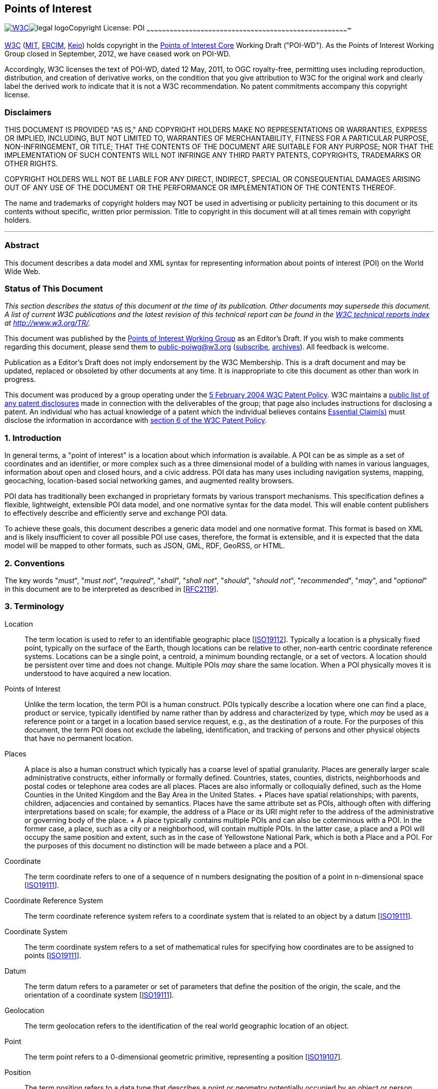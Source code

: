 [[]]
Points of Interest
------------------

[[w3c-editor-s-draft-16-march-2012]]
link:../../[image:Points%20of%20Interest%20Core_files/w3c_home.png[W3C]]image:Points%20of%20Interest%20Core_files/legal.png[legal
logo]Copyright License: POI
~~~~~~~~~~~~~~~~~~~~~~~~~~~~~~~~~~~~~~~~~~~~~~~~~~~~~~~~~~~~~~~~~~~~~~~~~~~~~~~~~~~~~~~~~~~~~~~~~~~~~~~~~~~~~~~~~~~~~~~~~~~~~~~~~~~~~~~~~~~~~~~~~~~~~~~~~~~~~

http://www.w3.org/[W3C] (http://www.csail.mit.edu/[MIT],
http://www.ercim.eu/[ERCIM], http://www.keio.ac.jp/[Keio]) holds
copyright in the http://www.w3.org/TR/2011/WD-poi-core-20110512/[Points
of Interest Core] Working Draft ("POI-WD"). As the Points of Interest
Working Group closed in September, 2012, we have ceased work on POI-WD.

Accordingly, W3C licenses the text of POI-WD, dated 12 May, 2011, to OGC
royalty-free, permitting uses including reproduction, distribution, and
creation of derivative works, on the condition that you give attribution
to W3C for the original work and clearly label the derived work to
indicate that it is not a W3C recommendation. No patent commitments
accompany this copyright license.

[[]]
Disclaimers
~~~~~~~~~~~

THIS DOCUMENT IS PROVIDED "AS IS," AND COPYRIGHT HOLDERS MAKE NO
REPRESENTATIONS OR WARRANTIES, EXPRESS OR IMPLIED, INCLUDING, BUT NOT
LIMITED TO, WARRANTIES OF MERCHANTABILITY, FITNESS FOR A PARTICULAR
PURPOSE, NON-INFRINGEMENT, OR TITLE; THAT THE CONTENTS OF THE DOCUMENT
ARE SUITABLE FOR ANY PURPOSE; NOR THAT THE IMPLEMENTATION OF SUCH
CONTENTS WILL NOT INFRINGE ANY THIRD PARTY PATENTS, COPYRIGHTS,
TRADEMARKS OR OTHER RIGHTS.

COPYRIGHT HOLDERS WILL NOT BE LIABLE FOR ANY DIRECT, INDIRECT, SPECIAL
OR CONSEQUENTIAL DAMAGES ARISING OUT OF ANY USE OF THE DOCUMENT OR THE
PERFORMANCE OR IMPLEMENTATION OF THE CONTENTS THEREOF.

The name and trademarks of copyright holders may NOT be used in
advertising or publicity pertaining to this document or its contents
without specific, written prior permission. Title to copyright in this
document will at all times remain with copyright holders.

'''''

[[]]
Abstract
~~~~~~~~

This document describes a data model and XML syntax for representing
information about points of interest (POI) on the World Wide Web.

[[]]
Status of This Document
~~~~~~~~~~~~~~~~~~~~~~~

_This section describes the status of this document at the time of its
publication. Other documents may supersede this document. A list of
current W3C publications and the latest revision of this technical
report can be found in the http://www.w3.org/TR/[W3C technical reports
index] at http://www.w3.org/TR/._

This document was published by the http://www.w3.org/2010/POI/[Points of
Interest Working Group] as an Editor's Draft. If you wish to make
comments regarding this document, please send them to
mailto:public-poiwg@w3.org[public-poiwg@w3.org]
(mailto:public-poiwg-request@w3.org?subject=subscribe[subscribe],
http://lists.w3.org/Archives/Public/public-poiwg/[archives]). All
feedback is welcome.

Publication as a Editor's Draft does not imply endorsement by the W3C
Membership. This is a draft document and may be updated, replaced or
obsoleted by other documents at any time. It is inappropriate to cite
this document as other than work in progress.

This document was produced by a group operating under the
http://www.w3.org/Consortium/Patent-Policy-20040205/[5 February 2004 W3C
Patent Policy]. W3C maintains a
http://www.w3.org/2004/01/pp-impl/45386/status[public list of any patent
disclosures] made in connection with the deliverables of the group; that
page also includes instructions for disclosing a patent. An individual
who has actual knowledge of a patent which the individual believes
contains
http://www.w3.org/Consortium/Patent-Policy-20040205/#def-essential[Essential
Claim(s)] must disclose the information in accordance with
http://www.w3.org/Consortium/Patent-Policy-20040205/#sec-Disclosure[section
6 of the W3C Patent Policy].


[[]]
1. Introduction
~~~~~~~~~~~~~~~

In general terms, a "point of interest" is a location about which
information is available. A POI can be as simple as a set of coordinates
and an identifier, or more complex such as a three dimensional model of
a building with names in various languages, information about open and
closed hours, and a civic address. POI data has many uses including
navigation systems, mapping, geocaching, location-based social
networking games, and augmented reality browsers.

POI data has traditionally been exchanged in proprietary formats by
various transport mechanisms. This specification defines a flexible,
lightweight, extensible POI data model, and one normative syntax for the
data model. This will enable content publishers to effectively describe
and efficiently serve and exchange POI data.

To achieve these goals, this document describes a generic data model and
one normative format. This format is based on XML and is likely
insufficient to cover all possible POI use cases, therefore, the format
is extensible, and it is expected that the data model will be mapped to
other formats, such as JSON, GML, RDF, GeoRSS, or HTML.

[[]]
2. Conventions
~~~~~~~~~~~~~~

The key words "_must_", "_must not_", "_required_", "_shall_", "_shall
not_", "_should_", "_should not_", "_recommended_", "_may_", and
"_optional_" in this document are to be interpreted as described in
[link:#bib-RFC2119[RFC2119]].

[[]]
3. Terminology
~~~~~~~~~~~~~~

Location::
  The term location is used to refer to an identifiable geographic place
  [link:#bib-ISO19112[ISO19112]]. Typically a location is a physically
  fixed point, typically on the surface of the Earth, though locations
  can be relative to other, non-earth centric coordinate reference
  systems. Locations can be a single point, a centroid, a minimum
  bounding rectangle, or a set of vectors. A location should be
  persistent over time and does not change. Multiple POIs _may_ share
  the same location. When a POI physically moves it is understood to
  have acquired a new location.
Points of Interest::
  Unlike the term location, the term POI is a human construct. POIs
  typically describe a location where one can find a place, product or
  service, typically identified by name rather than by address and
  characterized by type, which _may_ be used as a reference point or a
  target in a location based service request, e.g., as the destination
  of a route. For the purposes of this document, the term POI does not
  exclude the labeling, identification, and tracking of persons and
  other physical objects that have no permanent location.
Places::
  A place is also a human construct which typically has a coarse level
  of spatial granularity. Places are generally larger scale
  administrative constructs, either informally or formally defined.
  Countries, states, counties, districts, neighborhoods and postal codes
  or telephone area codes are all places. Places are also informally or
  colloquially defined, such as the Home Counties in the United Kingdom
  and the Bay Area in the United States.
  +
  Places have spatial relationships; with parents, children, adjacencies
  and contained by semantics. Places have the same attribute set as
  POIs, although often with differing interpretations based on scale;
  for example, the address of a Place or its URI might refer to the
  address of the administrative or governing body of the place.
  +
  A place typically contains multiple POIs and can also be coterminous
  with a POI. In the former case, a place, such as a city or a
  neighborhood, will contain multiple POIs. In the latter case, a place
  and a POI will occupy the same position and extent, such as in the
  case of Yellowstone National Park, which is both a Place and a POI.
  For the purposes of this document no distinction will be made between
  a place and a POI.
Coordinate::
  The term coordinate refers to one of a sequence of n numbers
  designating the position of a point in n-dimensional space
  [link:#bib-ISO19111[ISO19111]].
Coordinate Reference System::
  The term coordinate reference system refers to a coordinate system
  that is related to an object by a datum
  [link:#bib-ISO19111[ISO19111]].
Coordinate System::
  The term coordinate system refers to a set of mathematical rules for
  specifying how coordinates are to be assigned to points
  [link:#bib-ISO19111[ISO19111]].
Datum::
  The term datum refers to a parameter or set of parameters that define
  the position of the origin, the scale, and the orientation of a
  coordinate system [link:#bib-ISO19111[ISO19111]].
Geolocation::
  The term geolocation refers to the identification of the real world
  geographic location of an object.
Point::
  The term point refers to a 0-dimensional geometric primitive,
  representing a position [link:#bib-ISO19107[ISO19107]].
Position::
  The term position refers to a data type that describes a point or
  geometry potentially occupied by an object or person
  [link:#bib-ISO19133[ISO19133]].
Route::
  The term route refers to a sequence of links and / or partial links
  that describe a path, usually between two positions, within a network
  [link:#bib-ISO19133[ISO19133]].
Coordinate Set::
  The term coordinate set refers to the individual parts of a
  coordinate. This is often a simple coordinate pair of latitude and
  longitude values, but based on the coordinate system used, _may_ be
  other values, see link:#CRS[section 4.6.1.1 Coordinate Reference
  Systems].

[[]]
4. POI Data Model
~~~~~~~~~~~~~~~~~

The Point of Interest data model consists of a POI entity and a POIS
grouping entity. Each POI has a number of properties for capturing
descriptive information along with a Location entity describing its
location. In order to maximize the flexibility with which POI, POIS and
their sub-entities can be described, each inherits its properties from a
single common entity. In practical terms, this allows properties such as
update time, authorship, links and other categorizations to be described
at multiple levels of granularity within the data model.

More formally, the core data model consists of the POIType entity
derived and having child entities derived from an abstract POIBaseType
entity. This common POIBaseType allows the authorship, modification, and
source of POIs to be attributed at the POI level, at the child entity
level, and at a group level through the POIS grouping entity. Child
entities are constructed from primtive datatypes, POIBaseType entities
or POITermType entities having the additional properties:

1.  *term:* a machine readable character string to designate any number
of discrete choices
2.  *scheme:* a URL pointing to the schema enumurating the discrete
choices in term

Both the POI and POIS entity can contain any number of the following
child entities:

1.  *label:* a human readable label for the POI that can be
discriminated with a term property (e.g. primary, collogiual, etc.).
2.  *description:* a human readable description of the POI that can be
discrimintated with a language property.
3.  *category:* like all things, there are many ways to categorize a
POI. It could have a primary use, such as restaurant or museum; it could
have a popularity rating; it could have a security classification.
4.  *time:* a POI exists within a certain context. Time is one of those
contexts. The POI _may_ have a known time when it came into being, and
can therefore have a start date. The POI might no longer exist at a
known point in time (in the future or in the past), and will therefore
have an end date. There can be even more complex cases, where a POI
exists on a regularly scheduled sequence of times. This specification
handles that case also by allowing one to specify the time period using
the iCalendar standard [link:#bib-RFC5545[RFC5545]].
5.  *link:* adopted from the Atom link object
[link:#bib-RFC4087[RFC4087]], a link is a generic way to define a
relationship from a POI to another POI, or from a POI to any other web
resource.
6.  *metadata:*this is the place to attach formal metadata to the POI
via reference or inline. It is anticipated that some people will use
this for Dublin Core or ISO 19115 metadata.

The POI entity _must_ contain a single Location entity having at least
one Undertermined entity, and Address entity or a geometry entity
containing a GML_CE_Geometry entity.

image:Points%20of%20Interest%20Core_files/data-model-20111216.png[UML
diagram of POI core data model]

The entities of the core data model are described in more detail below.

[[]]
4.1 POIBaseType
^^^^^^^^^^^^^^^

POIBaseType is the common entity from which the majority of POI entities
are derived. It provides properties related to id, source, authorship,
licensing, and modification times for creation, deletion and updating.
This base type allows the POI entity, POIS grouping entity and most
child entities to carry distinct information about their provinence,
source and history.

[[properties]]
Properties

[cols="<,<,<,<",options="header",]
|=======================================================================
|Name |Count |Details |Type
|id |[0..1] |A unique identifier for this location. Can be a URI
fragment. Refer to xml:base [link:#bib-XMLBASE[XMLBASE]] for more info
|string

|href |[0..1] |An absolute reference to the POI content |URI

|value |[0..1] |The POI information content |CDATA

|base |[0..1] |XML base when id is not absolute. Refer to xml:base
[link:#bib-XMLBASE[XMLBASE]] for more info |URI

|type |[0..1] |MIME type [RFC2046] |string

|lang |[0..1] |XML Language type [RFC3066] |string

|updated |[0..1] |Time this POI information was last changed
[link:#bib-ISO8601[ISO8601]] also refer to atom:updated
[link:#bib-RFC4087[RFC4087]] |dateTime

|created |[0..1] |Time at which this POI information was created
|dateTime

|deleted |[0..1] |Time at which this POI information was deleted
|dateTime

|author |[0..1] |Author of this POI information see
link:#author-entity[section 4.2.1 author] |location

|license |[0..1] |License restrictions on this POI information see
link:#license-entity[section 4.2.2 license] |category
|=======================================================================

The id property is highly _recommended_. Using a unique URL or a
resolvable combination of id and base URI is also _recommended_.

The href property _may_ serve as an absolute reference to retrieve the
POI information when the id and base do not combine to form a resolvable
URL.

The value property is the _recommended_ location for arbitrary strings
(e.g. label, description, etc.). Many entities derived from POIBaseType
may not require this property (e.g. link, license, geometry entities).

The updated, created and deleted pro perties are for capturing the
modification history of the POI information itself. Any information
about the existence of the POI itself as a human concept should use the
POIType time entity described below.

[[]]
4.2 POITermType
^^^^^^^^^^^^^^^

The POITermType entity is an abstract entity derived from POIBaseType
and adds properties for the management of categorical descriptions. The
category, link, label, author, license and time entities in addition to
the geometry elements point, line and polygon entities are all instances
of POITermType.

[[properties-1]]
Properties

[cols="<,<,<,<",options="header",]
|=======================================================================
|Name |Count |Details |Type
|term |[0..1] |A machine-readable character string to designate any
number of discrete choices |URI

|scheme |[0..1] |An absolute reference to the schema enumurating the
dicrete choices in term |URI
|=======================================================================

It is _recommended_ to utilize the value property inherited from
POIBaseType when describing human readable categorical descriptions.

[[]]
4.2.1 author
++++++++++++

The author entity is of type POITermType and specifies a single author.
The value property specifies the actual author and is determined by the
type property (MIME type). When the mime type property is undetermined
or text/plain the content of the value property is assumed to be free
text. When the mime type property is text/vcard the value content is
expected in VCard format [link:#bib-RFC6350[RFC6350]].

[[some-recommented-terms]]
Some Recommented Terms

[cols="<,<",options="header",]
|==================================
|Name |Details
|primary |Primary author
|secondary |Secondary author
|contributer |A contributing author
|editor |Editor
|publisher |Publisher
|==================================

Multiple authors can be specified by nesting author properties, and
their authorship role _may_ be discriminated with the term property
(e.g. primary, publisher, editor, etc.).

[[]]
4.2.2 license
+++++++++++++

The license entity is of type POITermType and specifies a single
license. The language the license is in _may_ be indicated using the
lang property. Multiple licenses _may_ be discriminated with the term
property (e.g. common, opensource, etc.). The first license encountered
per language is considered the primary license for that language.

[[]]
4.3 POIType
^^^^^^^^^^^

The POIType entity is an abstract entity derived from POIBaseType and
adds entities for describing, labeling, categorizing and indicating the
time span of a POI or group of POIs. The entity also incudes child
entities for linking to other POIs, external web resources or metadata.

[[contains]]
Contains

[cols="<,<,<,<",options="header",]
|=======================================================================
|Name |Count |Details |Type
|label |[0..*] |A human-readable name. Multiple names are used for
synonyms and multiple languages |POITermType

|description |[0..*] |A human-readable description that can be
discrimintated with the language attribute |POIBaseType

|category |[0..*] |A categorical classification of the POI. |POITermType

|time |[0..*] |A fixed time or sequence of times using iCalendar when
the mime type is text/calendar |POITermType

|link |[0..*] |A link to another POI or web resource. |POITermType

|metadata |[0..1] |see link:#metadata-entity[section 4.3.6 metadata]
|Metadata
|=======================================================================

[[]]
4.3.1 label
+++++++++++

The label entity is of type POITermType and specifies any number of
human readable labels. The language of label _may_ be indicated using
the lang property. Multiple labels _may_ be discriminated with the term
property (e.g. primary, colloquial, etc.). The first label encountered
per language is considered the primary label for that language.

It is _recommended_ to use the term property to discriminate between
different categories of label entities.

[[some-recommented-terms-1]]
Some Recommented Terms

[cols="<,<",options="header",]
|==========================
|Name |Details
|primary |The primary label
|note |An annotation label
|==========================

[[]]
4.3.2 description
+++++++++++++++++

The label entity is of type POITermType and specifies any number of
human readable descriptions. The language the description is in _may_ be
indicated using the lang property. The first description encountered per
language is considered the primary description for that language.

[[]]
4.3.3 category
++++++++++++++

The category entity is of type POITermType and makes associations with
any number of categories. Category is adopted from the atom:category
object [link:#bib-RFC4087[RFC4087]], and works in much the same way. A
category should specify the type of POI, such as city, restaurant, etc.
Multiple categories are allowed to accommodate the fact that POIs may be
more than one thing. For example, a casino might be a gambling hall, a
restaurant, and a concert venue. A grocery store may also be a bank and
a pharmacy.

The category property classifies the POI using keywords. The category's
value property is the keyword, or tag. The term is the classification
scheme to which the value belongs. To emulate a "folksonomy" or "free
tagging", the term should be "free". This tagging system _may_ be more
formally structured using the scheme property to specify a dictionary of
terms or a web resource containing definitions of the terms and values.
The href property _may_ be used to provide a resolvable link to a more
comprehensive definition of the category.

[[]]
4.3.4 time
++++++++++

The time entity is of type POITermType and specifies any number of times
applicable to a POIType entity (i.e. an individual point in time, a span
of time, or a recurring time or time span).

A POI exists within a certain context. Time is one of those contexts.
The POI may have a known time when it came into being, and can therefore
have a start date. The POI might no longer exist at a known point in
time (in the future or in the past), and will therefore have an end
date. There can be even more complex cases, where a POI exists on a
regularly scheduled sequence of times. The data model handles that case
by allowing one to specify the time period using the iCalendar standard
[link:#bib-RFC5545[RFC5545]].

It is _recommended_ to use the term property to discriminate between
different time entity categories.

[[some-recommended-terms]]
Some Recommended Terms

[cols="<,<",options="header",]
|=============================================
|Name |Details
|start |Time when the POI came into being
|end |Time when the POI ceased to exist
|instant |A single time when an event happened
|open |A recuring time when a POI is open
|=============================================

When the mime type attribute is undetermined or text/plain the content
of the value property is assumed to be in the dateTime format
[link:#bib-ISO8601[ISO8601]]. When the mime type attribute is
text/calendar the value content is expected in iCalendar format.

[[]]
4.3.5 link
++++++++++

The link entity is of type POITermType and adopted from the atom:link
object [link:#bib-RFC4087[RFC4087]] which works in the same way. A link
is a generic way to define a relationship between the POI and other
Web-accessible resources. Links are a powerful way to describe a host of
relationships. One could argue that just as Web pages obtain most of
their value by the links between them, a POI's value is directly related
to the number of links between it and others. Links in POIs are perhaps
even more important than links in Web pages or Atom feeds, as POIs are
inherently place-based objects with natural relationships in space and
time that should be expressed. Those spatial relationships are mostly
covered by the Relationship primitive described below, which is in many
ways a specialization of the generic Link. But there are many more
semi-spatial and non-spatial relationships that can be expressed using
Link.

This specification proposes a number of best practices for defining
links. Key relations from the IANA registry are listed below in italics.
Those relations in bold are defined only in this specification.

[[relations]]
Relations

[cols="<,<",options="header",]
|=======================================================================
|Name |Details
|_alternate_ |a identical POI. Often used as a permalink

|_canonical_ |the preferred version of a set of POIs with highly similar
content. For example, there could be many different perceptions of a
neighborhood boundary POI, but the city's neighborhood map could be the
canonical version of this POI.

|_copyright_ |a copyright statement that applys to the link's context

|_describedby_ |more information about this POI

|_edit_ |a resource that can be used to edit the POI's context

|_enclosure_ |a related resource that is potentially large and might
require special handling

|_icon_ |[multiblock cell omitted]

|_latest-version_ |points to a resource containing the latest version

|_license_ |a license for this POI

|_related_ |a related resource

|search |a resource that can be used to search through the link's
context and related resources

|*parent* |a parent POI, often the enclosing geographic entity, or the
entity this POI in under the domain of (such as a field office-corporate
headquarters relationship)

|*child* |a child POI, often a geography entity enclosed or under the
domain of this POI

|*historic* |links to a POI or other web resource that describes this
place at a previous point in time

|*future* |links to a POI or other web resource that describes this
place at a later point in time

|[multiblock cell omitted] |[multiblock cell omitted]

|[multiblock cell omitted] |[multiblock cell omitted]
|=======================================================================

[[]]
4.3.6 metadata
++++++++++++++

Dublin Core or [link:#bib-ISO19115[ISO19115]] metadata.

There is a WG question on whether this adequately addresses concerns
about extensibility. See
http://www.w3.org/2010/POI/track/issues/18[ISSUE-18].

[[]]
4.4 POIS
^^^^^^^^

The POIS entity is of type POIType and can have one or more children
entities of type POI.

[[]]
4.5 POI
^^^^^^^

The POI entity is of type POIType and adds the Location entity for
describing the location of the POI.

[[]]
4.6 Location
^^^^^^^^^^^^

The Location entity is of type POIBaseType and provides a flexible
description of the location of a POI. A Location can be represented in a
variety of ways, such as the geodetic coordinates for the center of the
POI, civic address, line, bounding box, polygon, or undetermined. A
location is a _required_ part of a POI and has child entities describing
geometry, address or the undetermined entity.

[[contains-1]]
Contains

[cols="<,<,<,<",options="header",]
|=======================================================================
|Name |Count |Details |Type
|point |[0..*] |A single coordinate |GML_CE_Geometry

|line |[0..*] |Two or more coordinates |GML_CE_Geometry

|polygon |[0..*] |Three or more coordinates |GML_CE_Geometry

|address |[0..*] |A civic address |POIBaseType

|relationship |[0..*] |A geo-spatial relationship to one or more POI
|Relationship

|undetermined |[0..1] |Indicating the location is undertermined |string
|=======================================================================

If a Location neither includes a geometry entity nor an address entity
then it _must_ include the undetermined entity.

Do we want to allow no child elements to indicate that dynamic data
should be retrieved using the href property?

[[]]
4.6.1 GML_CE_Geometry
+++++++++++++++++++++

The GML_CE_Geometry is the base entity from which all geometry entities
are derived. It combines a coordinate system description with a set of
coordinates.

[[properties-2]]
Properties

[cols="<,<,<,<",options="header",]
|====================================================
|Name |Count |Details |Type
|srsName |[0..1] |Coordinate reference system |string
|PosList |1 |Contains coordinate set |string
|====================================================

[[]]
4.6.1.1 Coordinate Reference Systems

In all of the entities that specify geodetic coordinates, an srsName
property is included in order to indicate the coordinate reference
system (CRS) being used. The srsName value is a URI
[link:#bib-RFC3986[RFC3986]] indicating the CRS used and is
http://www.opengis.net/def/crs/EPSG/0/4326 by default. This default is
the URI for the World Geodetic System 84 (WGS84) in 2 dimensions,
latitude and longitude. Other CRS URNs are allowed. In particular, the
URI http://www.opengis.net/def/crs/EPSG/0/4979 indicates WGS84 in 3
dimensions, latitude, longitude and elevation in meters above sea level.
The CRS used influences the interpretation of the coordinate set.

The default CRS refers to WGS84 geographic longitude and latitude
expressed in decimal degrees, namely EPSG 4326, without the degrees
symbol, "°". The values of latitude and longitude are bounded by ±90°
and ±180° respectively. Positive latitudes are north of the equator,
negative latitudes are south of the equator. Positive longitudes are
east of the Prime Meridian, negative longitudes are west of the Prime
Meridian. Latitude and longitude are expressed in that sequence, namely
latitude before longitude.

Implementations are required to support the following CRS based on WGS
84 NIMA.TR8350.2-3e [link:#bib-NIMA-TR8350-2[NIMA-TR8350-2]]. These are
identified using the European Petroleum Survey Group (EPSG) Geodetic
Parameter Dataset, as formalized by the Open Geospatial Consortium
(OGC):

• http://www.opengis.net/def/crs/EPSG/0/4326: 2 dimensional WGS 84,
latitude, and longitude +
 • http://www.opengis.net/def/crs/EPSG/0/4979: 3 dimensional WGS 84,
latitude, longitude, altitude

The most recent version of the EPSG Geodetic Parameter Dataset should be
used. A CRS must be specified using the above URI notation only,
implementations do not need to support user-defined CRSs.

Are CRSes going to always be identified by URNs? There's discussion on
the confusion in
http://www.ietf.org/mail-archive/web/geopriv/current/msg00941.html[this
thread]. Raj mentioned OGC may be moving to URIs. The URN namespace ID
ogc is http://tools.ietf.org/html/rfc5165[registered] with IANA.  +
 Need a link to where OGC formalized this stuff.  +
 Need reference for EPSG Geodetic Parameter Dataset, found
http://www.epsg.org/Geodetic.html[this], but it seems to imply you need
.NET to get updates, is this the right place?

This specification does not assign responsibilities for coordinate
transformations from and to other Coordinate Reference Systems.

*Note:* The term coordinate set as used throughout this document refers
to coordinates as influenced by the rules laid out above

[[]]
4.6.2 Point
+++++++++++

The Point entity is derived from POITermType and adds a single Point
entity of type GML_CE_Geometry. It describes a single coordinate set,
the interpretation of which is influenced by the CRS attribute.

[[contains-2]]
Contains

[cols="<,<,<,<",options="header",]
|=======================================================================
|Name |Count |Details |Type
|Point |1 |A single coordinate defined in a particular CRS
|GML_CE_Geometry
|=======================================================================

It is _recommended_ to use the term property to discriminate between
different Point entity categories.

[[some-recommented-terms-2]]
Some Recommented Terms

[cols="<,<",options="header",]
|==========================================
|Name |Details
|center |The centroid of the Location
|navigation point |Generic navigation point
|entrance |Navigation poin to the entrance
|==========================================

The Point entity locates the centroid of the POI and is the most common
way of specifying a location. For most places, such as cities,
businesses, tourist sites, or events, a center location can be useful
for many types of software applications where additional detail is
unnecessary, such as driving directions or computing rough distances.
Therefore, even if the POI is also specified with a polygon or a line,
it is good practice to include a center point.

[[]]
4.6.3 Line
++++++++++

The Line entity is derived from POITermType and adds a single LineString
entity of type GML_CE_Geometry. It describes a list of two or more
coordinate sets, the interpretation of which is influenced by the CRS
attribute.

[[contains-3]]
Contains

[cols="<,<,<,<",options="header",]
|=======================================================================
|Name |Count |Details |Type
|LineString |1 |A coordinate set defined in a particular CRS
|GML_CE_Geometry
|=======================================================================

A Line entity can be used to describe a linear feature, such as a road,
a bike route, a river, etc.

[[]]
4.6.4 Polygon
+++++++++++++

The Polygon entity is derived from POITermType and adds a single
SimplePolygon entity of type GML_CE_Geometry. It describes a list of
three or more coordinate sets, the interpretation of which is influenced
by the CRS attribute. The last coordinate does not have to repeat the
first coordinate in this simplified encoding, so only three control
points are _required_ to specify a simple polygon.

[[contains-4]]
Contains

[cols="<,<,<,<",options="header",]
|=======================================================================
|Name |Count |Details |Type
|SimplePolygon |1 |A coordinate set defined in a particular CRS
|GML_CE_Geometry
|=======================================================================

A Polygon entity describes the boundary of something. There is a WG
question on whether we should support more complex topology than a
simple polgyon, e.g. should we support holes? See
http://www.w3.org/2010/POI/track/issues/43[ISSUE-43].

[[]]
4.6.5 Address
+++++++++++++

The Address entity is of type POIBaseType and describes a civic address
such as a mailing address or a street address. It's value is determined
by the type property, and should be either vCard (text/directory) or
free text (text/plain).

The data model and descriptions are inconsistent. Need to determine
whether multiple addresses are allowed.

[[]]
4.6.6 Undertermined
+++++++++++++++++++

An Undetermined entity represents a location that is as of yet
undetermined. This can be used to describe a POI prior to the final
location being resolved. The Undetermined entity has no properties.

[[]]
4.6.7 Relationship
++++++++++++++++++

This section is getting some expansion from OGC

The Relationship entity is derived from POITermType and establishes
1-to-1 or 1-to-many relationships between POIs. Each Relationship entity
_must_ be assigned one of 8 term properties that describe the
geo-spatial relationship to the POI indicated by the targetPOI property.

[link:#bib-ISO13249-3[ISO13249-3]] (SQL/MM Spatial) supports the general
purpose relates operator from [link:#bib-ISO19107[ISO19107]], which
tests if two geometries (a and b) are related by testing the dimension
of the intersections of their boundaries, interiors and exteriors.
Points have a dimension of zero, curves one and surfaces two.

SQL/MM also supports the 19107 operator equals, which tests if two
geometries are spatially equal. More formally, their symmetric
difference _must_ be empty. SQL/MM then adds seven semantic operators to
test the relationship between geometries a and b. These relationships
are expressed in terms of the boundary, interior and exterior
intersections to avoid ambiguities.

[[required-terms]]
Required Terms

[cols="<,<",options="header",]
|=======================================================================
|Name |Details
|equals |A equals B tests if the geometries are spatially equal. More
formally, their symmetric difference _must_ be empty. The test for
equivalence may be limited to the resolution of the coordinate system or
the accuracy of the data.

|disjoint |A disjoint B tests if A and B have NO points in common.

|intersects |A intersects B tests if A and B have ANY points in common.

|crosses |A crosses B if their interiors intersect with a dimension less
that the larger of the dimension of A or B and the intersection of the
interior of a with the exterior of B is not null (so for two lines, the
intersection has to be at a finite number of points). Surfaces cannot
cross anything. Points cannot be crossed by anything.

|overlaps |A overlaps B tests if part of their respective interiors
intersect, and if this intersection is the same dimension as the
interiors of the original geometries. (This last bit rules out crosses).
Some of their interior _must_ intersect with the exterior of the other
one and vice versa (i.e., one cannot be within the other). This bit
rules out within and contains. Overlap only applies if the two
geometries are of the same dimension.

|within |A within B if their intersection equals A. e.g. a POI
describing a store may state that it is contained within a shopping
mall.

|contains |A contains B is equivalent to B within A. e.g. a POI
describing a mall may state that it contains POIs for each store that is
within the mall.

|touches |A touches B means one's boundary intersects with the other's
interior or boundary. Interiors cannot intersect. Points cannot touch.
e.g. a POI representing a store within a mall may state that it is next
door to another POI which represents the store next door.
|=======================================================================

image:Points%20of%20Interest%20Core_files/core-spatialoperators-20111216.jpg[Diagram
of the 8 allowed term attributes of the relationship element]

[[]]
5. XML Syntax
~~~~~~~~~~~~~

This section describes an XML syntax to represent the POI data model.

[[]]
5.1 XML Notation
^^^^^^^^^^^^^^^^

The following data types are from
http://www.w3.org/TR/2004/REC-xmlschema-2-20041028/[XML Schema, Part 2:
Datatypes] [link:#bib-XMLSCHEMA11-2[XMLSCHEMA11-2]]. The meanings are
provided here as a convenience, for more complete information refer to
the XML Schema, Part 2: Datatypes Recommendation.

[cols="<,<",options="header",]
|=======================================================================
|Notation |Meaning
|http://www.w3.org/TR/2004/REC-xmlschema-2-20041028/#boolean[_boolean_]
|has the ·value space· required to support the mathematical concept of
binary-valued logic: \{true, false}

|http://www.w3.org/TR/2004/REC-xmlschema-2-20041028/#decimal[_decimal_]
|a subset of the real numbers, which can be represented by decimal
numerals

|http://www.w3.org/TR/2004/REC-xmlschema-2-20041028/#float[_float_]
|patterned after the IEEE single-precision 32-bit floating point type
[[IEEE 754-1985]].

|http://www.w3.org/TR/2004/REC-xmlschema-2-20041028/#double[_double_]
|patterned after the IEEE double-precision 64-bit floating point type
[[IEEE 754-1985]].

|http://www.w3.org/TR/2004/REC-xmlschema-2-20041028/#duration[_duration_]
|represents a duration of time.

|http://www.w3.org/TR/2004/REC-xmlschema-2-20041028/#dateTime[_dateTime_]
|may be viewed as objects with integer-valued year, month, day, hour and
minute properties, a decimal-valued second property, and a boolean
timezoned property. Each such object also has one decimal-valued method
or computed property, timeOnTimeline, whose value is always a decimal
number; the values are dimensioned in seconds, the integer 0 is
0001-01-01T00:00:00 and the value of timeOnTimeline for other dateTime
values is computed using the Gregorian algorithm as modified for
leap-seconds

|http://www.w3.org/TR/2004/REC-xmlschema-2-20041028/#time[_time_]
|represents an instant of time that recurs every day

|http://www.w3.org/TR/2004/REC-xmlschema-2-20041028/#date[_date_]
|consists of top-open intervals of exactly one day in length on the
timelines of dateTime, beginning on the beginning moment of each day (in
each timezone), i.e. '00:00:00', up to but not including '24:00:00'
(which is identical with '00:00:00' of the next day)

|http://www.w3.org/TR/2004/REC-xmlschema-2-20041028/#gYearMonth[_gYearMonth_]
|represents a specific gregorian month in a specific gregorian year.

|http://www.w3.org/TR/2004/REC-xmlschema-2-20041028/#gYear[_gYear_]
|represents a gregorian calendar year

|http://www.w3.org/TR/2004/REC-xmlschema-2-20041028/#gMonthDay[_gMonthDay_]
|a gregorian date that recurs, specifically a day of the year such as
the third of May

|http://www.w3.org/TR/2004/REC-xmlschema-2-20041028/#gDay[_gDay_] |a
gregorian day that recurs, specifically a day of the month such as the
5th of the month

|http://www.w3.org/TR/2004/REC-xmlschema-2-20041028/#gMonth[_gMonth_]
|gregorian month that recurs every year

|http://www.w3.org/TR/2004/REC-xmlschema-2-20041028/#anyURI[_anyURI_]
|represents a Uniform Resource Identifier Reference (URI). An anyURI
value can be absolute or relative, and may have an optional fragment
identifier
|=======================================================================

The terms base URI and relative URI are used in this specification as
they are defined in [link:#bib-RFC3986[RFC3986]].

We need to figure out: xml id/xml:base, xml:lang, units of measurement

[[]]
5.2 POIBaseType common attributes
^^^^^^^^^^^^^^^^^^^^^^^^^^^^^^^^^

The majority of POI elements share the a coomon set of attributes
defined by the POIBaseType data type. This list includes the <pois>,
<pois>, <label>, <description>, <catergory>, <time>, <link>, <author>
and <license> elements along with the geometry specific elements,
<location>, <point>, <line>, <polygon>, <address> and <relationship>.
Implementors may consider using an abstract base class when implementing
those elements sharing the POIBaseType common attributes.

[[attributes]]
Attributes

[cols="<,<,<,<,<,<",options="header",]
|=======================================================================
|Name |Required |Type |Default value |Valid Values |Description
|id |false |anyURI |  |  |A unique identifier for this location. Can be
a URI fragment. Refer to xml:base [XMLBASE] for more info

|href |false |anyURI |a combination of xml:base, the document name and
element id fragment |  |An absolute reference to the POIS element when
an id is not given

|xml:base |false |string |URI of the document, or URI used to retrieve
document or as defined by application context |URI? @@not anyURI as
fragments are not allowed |specifies the base URI of the POI group, if
different than the base URI of the document, see XML Base
[link:#bib-XMLBASE[XMLBASE]] and RFC 3986 [link:#bib-IRI[IRI]]

|type |false |string |  |any valid MIME type as defined by
[link:#bib-RFC2046[RFC2046]] |MIME type [link:#bib-RFC2046[RFC2046]]

|xml:lang |false |string |?? |language identifiers as defined by
[link:#bib-BCP47[BCP47]] |specifies the language of the POI element, see
http://www.w3.org/TR/REC-xml/#sec-lang-tag[XML Language Identification]
section [link:#bib-XML11[XML11]]

|updated |false |dateTime |  |  |Time this POI element was last changed
[link:#bib-ISO8601[ISO8601]] also refer to atom:updated
[link:#bib-RFC4087[RFC4087]]

|created |false |dateTime |  |  |Time at which this POI element was
created

|deleted |false |dateTime |  |  |Time at which this POI element was
deleted
|=======================================================================

[[]]
5.3 POITermType common attributes
^^^^^^^^^^^^^^^^^^^^^^^^^^^^^^^^^

Several POI elements share the set of attributes defined by the
POITermType data type. This includes the <label>, <catergory>, <time>,
<link>, <author> and <license> elements along with the geometry specific
elements, <point>, <line>, <polygon>, <address> and <relationship>. The
POITermType common set of attributes includes those of the POIBaseType
common attributes. Refer to the POIBaseType common attributes for a list
of those attributes. Implementors may consider using an abstract base
class when implementing those elements sharing the POITermType common
attributes.

[[attributes-1]]
Attributes

[cols="<,<,<,<,<,<",options="header",]
|=======================================================================
|Name |Required |Type |Default value |Valid Values |Description
|term |false |anyURI |  |  |A machine-readable character string to
designate any number of discrete choices

|scheme |false |anyURI |  |  |An absolute reference to the schema
enumurating the dicrete choices in term
|=======================================================================

[[]]
5.4 `<pois>` element
^^^^^^^^^^^^^^^^^^^^

The top-level wrapper element for a group of individual POI elements.
The <pois> element _must_ contain one or more <poi> elements.

The <pois> element includes those attributes in the POIBaseType common
attributes set. Refer to POIBaseType common attributes for a list of
those attributes. Implementors may consider using an abstract base class
when implementing this element.

[[]]
5.4.1 children
++++++++++++++

* <label> A label describing the poi group. Occurs zero or more times.
See link:#label-element[section 5.8 element]
* <description> A description of the poi group. Occurs zero or more
times. See link:#description-element[section 5.10 element]
* <category> A category of the poi group. Occurs zero or more times. See
link:#category-element[section 5.11 element]
* <time> A time associated with the poi group. Occurs zero or more
times. See link:#time-element[section 5.12 element]
* <link> A link to a web resource. Occurs zero or more times. See
link:#link-element[section 5.13 element]
* <metadata> A link to a metadata. Occurs zero or one times. See
link:#metadata-element[section 5.14 element]
* <author> Authorship attribution of the poi group. Occurs zero or one
times. See link:#author-element[section 5.6 element]
* <license> License information of the poi group. Occurs zero or one
times. See link:#license-element[section 5.7 element]
* <poi> A point of interest. Occurs one or more times. See
link:#poi-element[section 5.5 element]

[[]]
5.5 `<poi>` element
^^^^^^^^^^^^^^^^^^^

The wrapper element for individual POI elements. The <poi> element
_must_ contain one <location> element.

The <poi> element includes those attributes in the POIBaseType common
attributes set. Refer to POIBaseType common attributes for a list of
those attributes. Implementors may consider using an abstract base class
when implementing this element.

[[]]
5.5.1 children
++++++++++++++

* <label> A label describing the poi element. Occurs zero or more times.
See link:#label-element[section 5.8 element]
* <description> A description of the poi element. Occurs zero or more
times. See link:#description-element[section 5.10 element]
* <category> A category of the poi element. Occurs zero or more times.
See link:#category-element[section 5.11 element]
* <time> A time associated with the poi element. Occurs zero or more
times. See link:#time-element[section 5.12 element]
* <link> A link to a web resource. Occurs zero or more times. See
link:#link-element[section 5.13 element]
* <metadata> A link to a metadata. Occurs zero or one times. See
link:#metadata-element[section 5.14 element]
* <author> Authorship attribution of the poi element. Occurs zero or one
times. See link:#author-element[section 5.6 element]
* <license> License information of the poi element. Occurs zero or one
times. See link:#license-element[section 5.7 element]
* <location> The location of the poi element. Occurs one or more times.
See link:#location-element[section 5.15 element]

[[]]
5.6 `<author>` element
^^^^^^^^^^^^^^^^^^^^^^

The label element specifies a single authorship for the parent element.

The <author> element includes those attributes in the POITermType common
attributes set. Refer to POITermType common attributes for a list of
those attributes. Implementors may consider using an abstract base class
when implementing this element.

The element value specifies the actual author and is determined by the
type attribute (MIME type). When the mime type attribute is undetermined
or text/plain the content of the value is assumed to be free text. When
the mime type property is text/vcard the value content is expected in
VCard format [link:#bib-RFC6350[RFC6350]].

[[some-recommented-terms-3]]
Some Recommented Terms

[cols="<,<",options="header",]
|==================================
|Name |Details
|primary |Primary author
|secondary |Secondary author
|contributer |A contributing author
|editor |Editor
|publisher |Publisher
|==================================

Multiple authors can be specified by nesting author properties, and
their authorship role _may_ be discriminated with the term property
(e.g. primary, publisher, editor, etc.).

[[]]
5.7 `<license>` element
^^^^^^^^^^^^^^^^^^^^^^^

The label element specifies a single lincense for the parent element.

The language of the license may be indicated using the lang property.
Multiple licenses may be discriminated with the term property (e.g.
common, opensource, etc.). The first license encountered per language is
considered the primary license for that language.

The <label> element includes those attributes in the POITermType common
attributes set. Refer to POITermType common attributes for a list of
those attributes. Implementors may consider using an abstract base class
when implementing this element.

The option to have multiple licenses contradicts the data model
described above.

[[]]
5.8 `<label>` element
^^^^^^^^^^^^^^^^^^^^^

The label element specifies any number of human readable labels.

The <label> element includes those attributes in the POITermType common
attributes set. Refer to POITermType common attributes for a list of
those attributes. Implementors may consider using an abstract base class
when implementing this element.

The language of label _may_ be indicated using the lang property.
Multiple labels _may_ be discriminated with the term property (e.g.
primary, colloquial, etc.). The first label encountered per language is
considered the primary label for that language.

It is _recommended_ to use the term property to discriminate between
different categories of label entities.

[[some-recommented-terms-4]]
Some Recommented Terms

[cols="<,<",options="header",]
|==========================
|Name |Details
|primary |The primary label
|note |An annotation label
|==========================

[[]]
5.8.1 children
++++++++++++++

* <value> The label content. Occurs zero or one times. See
link:#value-element[section 5.9 element]
* <author> Authorship attribution of the element. Occurs zero or one
times. See link:#author-element[section 5.6 element]
* <license> License information of the element. Occurs zero or one
times. See link:#license-element[section 5.7 element]

[[]]
5.9 `<value>` element
^^^^^^^^^^^^^^^^^^^^^

An element to hold parent element CDATA content.

Elements sharing the set of POIBaseType common attributes can also have
child elements such as <author> and <license>. This can result in
elements that are of mixed content type and inlcude both CDATA content
and child elements. The <value> element allows for elements written in a
complex type to alternately encapsulate their CDATA content within a
child <value> element.

The following is a label element and content with no child elements

code,example-----------------------------------------------------------
code,example
<label term="primary" xml:lang="en-US">Stata Center</label>
-----------------------------------------------------------

The following is a <label> element with children and content in a
<value> element

code,example--------------------------------------- code,example
<label term="primary" xml:lang="en-US">
    <value>Stat Center</value>
    <author>John Doe</author>
</label>
---------------------------------------

[[]]
5.10 `<description>` element
^^^^^^^^^^^^^^^^^^^^^^^^^^^^

The label element specifies any number of human readable descriptions.

The <description> element includes those attributes in the POIBaseType
common attributes set. Refer to POIBaseType common attributes for a list
of those attributes. Implementors may consider using an abstract base
class when implementing this element.

The language of description _may_ be indicated using the lang property.
The first description encountered per language is considered the primary
label for that language.

[[]]
5.10.1 children
+++++++++++++++

* <value> The label content. Occurs zero or one times. See
link:#value-element[section 5.9 element]
* <author> Authorship attribution of the element. Occurs zero or one
times. See link:#author-element[section 5.6 element]
* <license> License information of the element. Occurs zero or one
times. See link:#license-element[section 5.7 element]

[[]]
5.11 `<category>` element
^^^^^^^^^^^^^^^^^^^^^^^^^

The category element makes associations with any number of categories.

The <category> element includes those attributes in the POITermType
common attributes set. Refer to POITermType common attributes for a list
of those attributes. Implementors may consider using an abstract base
class when implementing this element.

The language of the category _may_ be indicated using the lang property.
The first category encountered per language is considered the primary
category for that language.

The category element classifies the POI using keywords. The term
atribute is the classification scheme to which the value belongs. The
schema that includes the term _may_ be more formally structured using
the schema attribute to specify a dictionary of terms or a web resource
containing definitions of the terms and values. The href atrribute _may_
be used to provide a resolvable link to a more comprehensive definition
of the category.

[[]]
5.11.1 children
+++++++++++++++

* <value> The label content. Occurs zero or one times. See
link:#value-element[section 5.9 element]
* <author> Authorship attribution of the element. Occurs zero or one
times. See link:#author-element[section 5.6 element]
* <license> License information of the element. Occurs zero or one
times. See link:#license-element[section 5.7 element]

See http://www.w3.org/2010/POI/track/issues/24[ISSUE-24].

[[]]
5.12 `<time>` element
^^^^^^^^^^^^^^^^^^^^^

The time element specifies any number of applicable times.

The <time> element includes those attributes in the POITermType common
attributes set. Refer to POITermType common attributes for a list of
those attributes. Implementors may consider using an abstract base class
when implementing this element.

It is _recommended_ to use the term property to discriminate between
different time entity categories.

[[some-recommended-terms-1]]
Some Recommended Terms

[cols="<,<",options="header",]
|==========================================================
|Name |Details
|start |Time when the <poi> or <pois> group came into being
|end |Time when the <poi> or <pois> group ceased to exist
|instant |A single time when an event happened
|open |A recuring time when a <poi> or <pois> group is open
|==========================================================

When the mime type attribute is undetermined or text/plain the content
of the value is assumed to be in the dateTime format
[link:#bib-ISO8601[ISO8601]]. When the mime type attribute is
text/calendar the value content is expected in iCalendar format.

[[]]
5.12.1 children
+++++++++++++++

* <value> The label content. Occurs zero or one times. See
link:#value-element[section 5.9 element]
* <author> Authorship attribution of the element. Occurs zero or one
times. See link:#author-element[section 5.6 element]
* <license> License information of the element. Occurs zero or one
times. See link:#license-element[section 5.7 element]

See http://www.w3.org/2010/POI/track/issues/26[ISSUE-26].

[[]]
5.13 `<link>` element
^^^^^^^^^^^^^^^^^^^^^

A link element specifies any number of relationships between <pois> and
<poi> elements and other Web-accessible resources.

The <link> element includes those attributes in the POITermType common
attributes set. Refer to POITermType common attributes for a list of
those attributes. Implementors may consider using an abstract base class
when implementing this element.

The language of the link _may_ be indicated using the lang attribute.
The first label encountered per language is considered the primary link
for that language.

Key link relations from the IANA registry are listed below in italics.
Those relations in bold are defined only in this specification. It is
_recommended_ to use the term atrribute to discriminate between
different link relations.

[[some-recommended-terms-2]]
Some Recommended Terms

[cols="<,<",options="header",]
|=======================================================================
|Name |Details
|_alternate_ |a identical POI. Often used as a permalink

|_canonical_ |the preferred version of a set of POIs with highly similar
content. For example, there could be many different perceptions of a
neighborhood boundary POI, but the city's neighborhood map could be the
canonical version of this POI.

|_copyright_ |a copyright statement that applys to the link's context

|_describedby_ |more information about this POI

|_edit_ |a resource that can be used to edit the POI's context

|_enclosure_ |a related resource that is potentially large and might
require special handling

|_icon_ |[multiblock cell omitted]

|_latest-version_ |points to a resource containing the latest version

|_license_ |a license for this POI

|_related_ |a related resource

|search |a resource that can be used to search through the link's
context and related resources

|*parent* |a parent POI, often the enclosing geographic entity, or the
entity this POI in under the domain of (such as a field office-corporate
headquarters relationship)

|*child* |a child POI, often a geography entity enclosed or under the
domain of this POI

|*historic* |links to a POI or other web resource that describes this
place at a previous point in time

|*future* |links to a POI or other web resource that describes this
place at a later point in time

|[multiblock cell omitted] |[multiblock cell omitted]

|[multiblock cell omitted] |[multiblock cell omitted]
|=======================================================================

[[]]
5.13.1 children
+++++++++++++++

* <author> Authorship attribution of the element. Occurs zero or one
times. See link:#author-element[section 5.6 element]
* <license> License information of the element. Occurs zero or one
times. See link:#license-element[section 5.7 element]

[[]]
5.14 `<metadata>` element
^^^^^^^^^^^^^^^^^^^^^^^^^

Dublin Core or [ISO19115] metadata.

See http://www.w3.org/2010/POI/track/issues/18[ISSUE-18].

[[]]
5.15 `<location>` element
^^^^^^^^^^^^^^^^^^^^^^^^^

The wrapper element for the location of a <poi> element. The
`<location>` element _must_ contain either a single <undetermined>
element, an <address> element or one of the geometry elements, <point>,
<line>, <polygon> or <relationship>.

The <location> element includes those attributes in the POIBaseType
common attributes set. Refer to POIBaseType common attributes for a list
of those attributes. Implementors may consider using an abstract base
class when implementing this element.

[[]]
5.15.1 children
+++++++++++++++

* <undetermined> An element representing an undertermined location.
Occurs zero or one times. See link:#undetermined-element[section 5.17
element]
* <address> A civic address. Occurs zero or one times. See
link:#address-element[section 5.16]
+
element
* <point> A point. Occurs zero or more times. See
link:#point-element[section 5.18 element]
* <line> A line. Occurs zero or more times. See
link:#line-element[section 5.19 element]
* <polygon> A polygon. Occurs zero or more times. See
link:#polygon-element[section 5.20 element]
* <relationship> A geometric relationship to another poi element. Occurs
zero or more times. See link:#relationship-element[section 5.21 element]
* <author> Authorship attribution of the element. Occurs zero or more
times. See link:#author-element[section 5.6 element]
* <license> License information of the element. Occurs zero or more
times. See link:#license-element[section 5.7 element]

[[]]
5.16 `<address>` element
^^^^^^^^^^^^^^^^^^^^^^^^

A civic address such as a mailing address or a street address.

The value content is interpreted by the type property, and should be
either vCard (text/directory) or free text (text/plain).

The language of address _may_ be indicated using the lang property. The
first address encountered per language is considered the primary address
for that language.

[[]]
5.16.1 children
+++++++++++++++

* <value> The label content. Occurs zero or one times. See
link:#value-element[section 5.9 element]
* <author> Authorship attribution of the element. Occurs zero or one
times. See link:#author-element[section 5.6 element]
* <license> License information of the element. Occurs zero or one
times. See link:#license-element[section 5.7 element]

See http://www.w3.org/2010/POI/track/issues/40[ISSUE-40]

[[]]
5.17 `<undetermined>` element
^^^^^^^^^^^^^^^^^^^^^^^^^^^^^

Represents a location that is as of yet undetermined. The <undetermined>
element has no properties.

[[]]
5.18 `<point>` element
^^^^^^^^^^^^^^^^^^^^^^

Any number of individual points. The <point> element _must_ contain one
<Point> element.

The <point> element includes those attributes in the POITermType common
attributes set. Refer to POITermType common attributes for a list of
those attributes. Implementors may consider using an abstract base class
when implementing this element.

It is _recommended_ to use the term property to discriminate between
different categories of <point> elements.

[[some-recommented-terms-5]]
Some Recommented Terms

[cols="<,<",options="header",]
|==========================================
|Name |Details
|center |The centroid of the location
|navigation point |Generic navigation point
|entrance |Navigation poin to the entrance
|==========================================

[[]]
5.18.1 children
+++++++++++++++

* <Point> A single Point element using the GML_CE_Geometry schema.
Occurs one time. See link:#Point-element[section 5.18.2 element]
* <author> Authorship attribution of the element. Occurs zero or one
times. See link:#author-element[section 5.6 element]
* <license> License information of the element. Occurs zero or one
times. See link:#license-element[section 5.7 element]

[[]]
5.18.2 `<Point>` element
++++++++++++++++++++++++

Describes a single coordinate set in GML Compact Encoding
(GML_CE_Geometry), the interpretation of which is influenced by the
srsName attribute.

[[attributes-2]]
Attributes

[cols="<,<,<,<,<,<",options="header",]
|=======================================================================
|Name |Required |Type |Default value |Valid Values |Description
|srsName |false |string |http://www.opengis.net/def/crs/EPSG/0/4326 | 
|Coordinate reference system

|PosList |true |string |  |  |Space separated coordinate sets separated
by comma
|=======================================================================

The PosList attribute _may_ contain sets of 2 or 3 coordinates. When
PosList contains sets of 3 coordinates and coordinate 3 units are
meters, the srsName _must_ be
http://www.opengis.net/def/crs/EPSG/0/4979.

Do we want to use an order attribute? Document order? A single attribute
with a list of comma separated coordinates?  +
 Now tracked as: http://www.w3.org/2010/POI/track/issues/19[ISSUE-19:
how should we represent points?] and a related issue:
http://www.w3.org/2010/POI/track/issues/36[ISSUE-36: do we want to rely
on document order?].

[[]]
5.19 `<line>` element
^^^^^^^^^^^^^^^^^^^^^

Any number of individual lines. The <line> element _must_ contain one
<LineString> element.

The <line> element includes those attributes in the POITermType common
attributes set. Refer to POITermType common attributes for a list of
those attributes. Implementors may consider using an abstract base class
when implementing this element.

It is _recommended_ to use the term property to discriminate between
different categories of <line> elements.

[[]]
5.19.1 children
+++++++++++++++

* <LineString> A single line string element using the GML_CE_Geometry
schema. Occurs one time. See link:#LineString-element[section 5.19.2
element]
* <author> Authorship attribution of the element. Occurs zero or one
times. See link:#author-element[section 5.6 element]
* <license> License information of the element. Occurs zero or one
times. See link:#license-element[section 5.7 element]

[[]]
5.19.2 `<LineString>` element
+++++++++++++++++++++++++++++

Describes a line using two or more coordinate sets in GML Compact
Encoding (GML_CE_Geometry), the interpretation of which is influenced by
the srsName attribute.

[[attributes-3]]
Attributes

[cols="<,<,<,<,<,<",options="header",]
|=======================================================================
|Name |Required |Type |Default value |Valid Values |Description
|srsName |false |string |http://www.opengis.net/def/crs/EPSG/0/4326 | 
|Coordinate reference system

|PosList |true |string |  |  |Space separated coordinate sets separated
by comma
|=======================================================================

The PosList attribute _may_ contain sets of 2 or 3 coordinates. When
PosList contains sets of 3 coordinates and coordinate 3 units are
meters, the srsName _must_ be
http://www.opengis.net/def/crs/EPSG/0/4979.

[[]]
5.20 `<polygon>` element
^^^^^^^^^^^^^^^^^^^^^^^^

Any number of polygonal areas. The <polygon> element _must_ contain one
<SimplePolygon> element.

The <polygon> element includes those attributes in the POITermType
common attributes set. Refer to POITermType common attributes for a list
of those attributes. Implementors may consider using an abstract base
class when implementing this element.

It is _recommended_ to use the term property to discriminate between
different categories of <line> elements.

[[]]
5.20.1 children
+++++++++++++++

* <SimplePolygon> A single simple polygon element using the
GML_CE_Geometry schema. Occurs one time. See
link:#SimplePolygon-element[section 5.20.2 element]
* <author> Authorship attribution of the element. Occurs zero or one
times. See link:#author-element[section 5.6 element]
* <license> License information of the element. Occurs zero or one
times. See link:#license-element[section 5.7 element]

[[]]
5.20.2 `<SimplePolygon>` element
++++++++++++++++++++++++++++++++

Describes a polygon using three or more coordinate sets in GML Compact
Encoding (GML_CE_Geometry), the interpretation of which is influenced by
the srsName attribute. The last coordinate does not have to repeat the
first coordinate in this simplified encoding, so only three control
points are _required_ to specify a simple polygon.

[[attributes-4]]
Attributes

[cols="<,<,<,<,<,<",options="header",]
|=======================================================================
|Name |Required |Type |Default value |Valid Values |Description
|srsName |false |string |http://www.opengis.net/def/crs/EPSG/0/4326 | 
|Coordinate reference system

|PosList |true |string |  |  |Space separated coordinate sets separated
by comma
|=======================================================================

The PosList attribute _may_ contain sets of 2 or 3 coordinates. When
PosList contains sets of 3 coordinates and coordinate 3 units are
meters, the srsName _must_ be
http://www.opengis.net/def/crs/EPSG/0/4979.

There is a question on whether we should support more complex topology
than a simple polgyon, e.g. should we support holes? See
http://www.w3.org/2010/POI/track/issues/43[ISSUE-43].

[[]]
5.21 `<relationship>` element
^^^^^^^^^^^^^^^^^^^^^^^^^^^^^

Establishes 1-to-1 or 1-to-many relationships between <poi> or <pois>
elements.

The <relationship> element includes those attributes in the POITermType
common attributes set. Refer to POITermType common attributes for a list
of those attributes. Implementors may consider using an abstract base
class when implementing this element.

[[attributes-5]]
Attributes

[cols="<,<,<,<,<,<",options="header",]
|=======================================================================
|Name |Required |Type |Default value |Valid Values |Description
|targetPOI |true |string |  |  |target <poi> or <pois> element of the
relationship
|=======================================================================

Each <relationship> element _must_ be assigned one of 8 term values that
describe the geo-spatial relationship to the <poi> or <pois> element
indicated by the targetPOI property.

[[required-terms-1]]
Required Terms

[cols="<,<",options="header",]
|=======================================================================
|Name |Details
|equals |A equals B tests if the geometries are spatially equal. More
formally, their symmetric difference _must_ be empty.

|disjoint |A disjoint B tests if A and B have NO points in common.

|intersects |A intersects B tests if A and B have ANY points in common.

|crosses |A crosses B if their interiors intersect with a dimension less
that the larger of the dimension of A or B and the intersection of the
interior of a with the exterior of B is not null.

|overlaps |A overlaps B tests if part of their respective interiors
intersect, and if this intersection is the same dimension as the
interiors of the original geometries.

|within |A within B if their intersection equals A. e.g. a POI
describing a store may state that it is contained within a shopping
mall.

|contains |A contains B is equivalent to B within A. e.g. a POI
describing a mall may state that it contains POIs for each store that is
within the mall.

|touches |A touches B means one's boundary intersects with the other's
interior or boundary.
|=======================================================================

[[]]
5.21.1 children
+++++++++++++++

* <author> Authorship attribution of the element. Occurs zero or one
times. See link:#author-element[section 5.6 element]
* <license> License information of the element. Occurs zero or one
times. See link:#license-element[section 5.7 element]

Need to resolve if allowing pois elements satisfies the 1-to-many
intentions of this element.

[[]]
6. XML Example
~~~~~~~~~~~~~~

This example does not exercise the complete schema and may need
revision.

code,example-----------------------------------------------------------------------------------------------------------------------------------------------------------------------------------------------------------------------------------
code,example
<?xml version="1.0" encoding="UTF-8"?>
<pois>
    <poi id="StataCenter" xml:lang="en-US" >

        <label term="primary" xml:lang="en-US">Stata Center</label>
        <label term="primary" xml:lang="es">Stata Centro</label>
        <label>Ray and Maria Stata Center</label>
        <label>Building 32</label>
        <label>Gates Tower</label>
        <label>Dreyfoos Tower</label>
        
        <location id="location1">

            <point latitude="42.360890561289295" longitude="-71.09139204025269">
                <Point>
                    <posList>42.360890561289295 -71.09139204025269</posList>
                </Point>
            </point>
            <point id="mainpoint" latitude="27.174799" longitude="78.042111" altitude="10m" srsName="http://www.opengis.net/def/crs/EPSG/0/4979">
                <Point>
                    <posList>27.174799 78.042111 10</posList>
                </Point>
            </point>
            <point term="center" latitude="27.174799" longitude="78.042111">
                <Point>
                    <posList>27.174799 78.042111</posList>
                </Point>
            </point>
                    
            <polygon>
                <Polygon>
                    <posList>
                    42.360890561289295 -71.09139204025269 42.361176 -71.09018 42.36272976137689 -71.09049081802368 42.36318955298668 -71.09677791595459 42.363617631805496 -71.10156297683716 42.360890561289295 -71.09139204025269
                    </posList>
                </Polygon>
            </polygon>

            <undetermined/>
            
        </location>
        
        <category scheme="http://www.census.gov/cgi-bin/sssd/naics/naicsrch?search=2007%20NAICS%20Search&amp;code=611310" xml:lang="en-US">
            <value>Colleges, Universities, and Professional Schools</value>
            <!-- <association type="child-of" reference="http://www.census.gov/cgi-bin/sssd/naics/naicsrch?search=2007%20NAICS%20Search&amp;code=6113"/> -->
        </category>

    </poi>
    <poi id="w3c">
        <label term="primary">World Wide Web Consortium</label>
        <label>W3C</label>
        <label>W3</label>
        <location>        
            <relationship type="within" targetPOI="#StataCenter"/>
        </location>
        
        <!-- category using a scheme -->
        <category scheme="http://www.census.gov/cgi-bin/sssd/naics/naicsrch?search=2007%20NAICS%20Search&amp;code=813920" term="NAICS/611310" xml:lang="en-US">
            <value>Standards review committees, professional</value>
        </category>
        <category scheme="http://www.census.gov/cgi-bin/sssd/naics/naicsrch?search=2007%20NAICS%20Search&amp;code=813920" term="NAICS/611310" xml:lang="es">
            <value>Normas de los comit&#233;s de revisi&#241;n, profesional</value>
            <!-- <association type="child-of" reference="http://www.census.gov/cgi-bin/sssd/naics/naicsrch?search=2007%20NAICS%20Search&amp;code=8139"/> -->
        </category>
        <!-- category, no scheme -->
        <category term="WebStandardsOrg" xml:lang="en-US">
            <value>Web Standards Organization</value>
        </category>       
    </poi>
</pois>
-----------------------------------------------------------------------------------------------------------------------------------------------------------------------------------------------------------------------------------

[[]]
7. XML Schema
~~~~~~~~~~~~~

This is informational only. A separate document will eventually provide
access to the schema and schema definition.

image:Points%20of%20Interest%20Core_files/data-schema-20111216.png[Schema
of POI core data model]

[[]]
A. Use Cases
~~~~~~~~~~~~

[[generic-points-of-interest-use-cases]]
Generic Points of Interest Use Cases
++++++++++++++++++++++++++++++++++++

1.  http://www.w3.org/2010/POI/wiki/A_very_minimal_POI_%28a_city%29[a
very minimal POI (a city)]
2.  a city
* http://www.w3.org/2010/POI/wiki/In_the_US[in the US]
3. 
http://www.w3.org/2010/POI/wiki/A_place_with_many_links_to_other_information_about_that_place[a
place with many links to other information about that place]
4.  a country
5.  http://www.w3.org/2010/POI/wiki/An_airport[an airport]
* extension: links to airlines serving the airport?
6.  a museum
* links to items in the collection?
7.  http://www.w3.org/2010/POI/wiki/A_UNESCO_World_Heritage_site[a
UNESCO World Heritage site]
* http://whc.unesco.org/en/list[reference]
8.  Boston Freedom Trail
9.  a bike route
10. restaurant in NYC
* extensions: opening/closing hours, menu, ratings, reviews
11. Navteq examples
*
http://www.w3.org/2010/POI/wiki/NVTPOI_03_01_5800_001[NVTPOI_03_01_5800_001]
*
http://www.w3.org/2010/POI/wiki/NVTPOI_03_ZAF_9517_001[NVTPOI_03_ZAF_9517_001]
12. Representing Change
* http://www.w3.org/2010/POI/wiki/A_change_of_address[a change of
address]
*
http://www.w3.org/2010/POI/wiki/A_building_changes_shape_and_goes_from_being_an_Indian_restaurant_to_an_Italian_one[a
building changes shape and goes from being an Indian restaurant to an
Italian one]

[[check-in-services]]
Check in services
+++++++++++++++++

* TBD

[[ar-use-cases]]
AR Use Cases
++++++++++++

http://www.perey.com/ARStandards/Three_Use_Cases.pdf[Three Use Cases for
AR Standards Discussion]

---------------------------------------------------------------------------------------------------------------------------
  This file captures contributions of the participants of International AR Standards Meeting conducted Oct 11-12 in Seoul. 
  Added to this wiki page Oct 26, 2010
---------------------------------------------------------------------------------------------------------------------------

http://www.w3.org/2010/POI/wiki/File:DERI_-_Linked_AR_proof-of-concept_1_pager.pdf[DERI
Linked AR PoC]

---------------------------------------------------------------------------------------------------------------------------------------------
 This file describes use case where all manner of historical content is related to relevant locations and viewed through a mobile AR browser.
 Added to this wiki page on Oct 28, 2010
---------------------------------------------------------------------------------------------------------------------------------------------

[[search]]
Search
++++++

1.  *What is there to do here?*
* Persona: End-User
* Elements: Geo-spatial proximity, POIs+Locations, Categories, Tags,
Time, Events
2.  *Where is a 4 star Italian restaurant near me that is still open?*
* Persona: End-User
* Elements: Geo-spatial proximity, POIs+Locations, Categories, Tags,
Time, Events
3.  *Where can I find a new battery for my phone?*
* Persona: End-User
* Elements: Geo-spatial proximity, POIs+Locations, Brand associations,
inventory
4.  *What movies are playing now near me?*
* Persona: End-User
* Elements: Geo-spatial proximity, POIs+Locations, Categories, Time,
Event
5.  *Where is the cheapest available parking near the theater?*
* Persona: End-User
* Elements: Geo-spatial proximity, POIs+Locations, Categories,
Historical pricing info
6.  *What shoes stores are in this mall?*
* Persona: End-User
* Elements: Geo-spatial proximity, POIs+Locations, Categories, Local
group associations
7.  *How much is the entrance fee for the museum?*
* Persona: End-User
* Elements: Geo-spatial proximity, POIs+Locations, Categories, Pricing
info

[[location-based-advertising]]
Location-Based Advertising
++++++++++++++++++++++++++

1.  *What special offers are around here?*
* Persona: End-User
* Elements: Geo-spatial proximity, POIs+Locations, Location-based
Advertising, Offer System
2.  *What are the specials at nearby restaurants?*
* Persona: End-User
* Elements: Geo-spatial proximity, POIs+Locations, Location-based
Advertising, Offer System
3.  *Let me know of any shoe sales I might pass as I walk around the
city shopping.*
* Persona: End-User, Interconnected systems
* Elements: Geo-spatial proximity, POIs+Locations, Location-based
Advertising, Offer System

[[destination-selection]]
Destination Selection
+++++++++++++++++++++

1.  *Take me to this café…*
* Persona: End-User
* Elements: POI attribute search, location, route calc
2.  *Take me to the place with this phone number…*
* Persona: End-User
* Elements: POI attribute search, location, route calc
3.  *Take me on a scenic wine tour*
* Persona: End-User
* Elements: POI group associations, POIs, tags, route calc
4.  *Take me to the office of my next appointment*
* Persona: End-User
* Elements: Calendar, Contacts, locations, route calc
5.  *If I want to go to Macy's in this mall at what entrance should I
park?*
* Persona: End-User
* Elements: POI group associations, location, location associations,
route calc

[[b2b]]
B2B
+++

1.  *Associate together these similar business by categories and
associations*
* Persona: Interconnected systems
* Elements: POI group associations, POIs, categories, tags
2.  *Convert these POI listings descriptions to 12 major languages*
* Persona: Interconnected systems
* Elements: POIs, translation service
3.  *Share this specific set of Yellow Pages with this business partner*
* Persona: Interconnected systems
* Elements: POIs, source identification, tags, fullfillment services,
distribution services
4.  *Sweep these web sites and normalize the data to a standard exchange
format*
* Persona: Interconnected systems
* Elements: web scraping, standard format, language/tag processing
service
5.  *Accurately geolocate these places of business*
* Persona: Interconnected systems
* Elements: locations, geocoding service, map

[[informational]]
Informational
+++++++++++++

1.  *What is the history of this building?*
* Persona: End-User
* Elements: Geo-spatial proximity, Building cartography, POIs+Locations,
Historical data
2.  *What is the name of this neighborhood?*
* Persona: End-User, Interconnected systems
* Elements: Geo-spatial proximity, area cartography, Named areas
3.  *Tell me about this house…*
* Persona: End-User, Interconnected systems
* Elements: Geo-spatial proximity, Building cartography, POIs+Locations,
Real estate data
4.  *What kind of businesses are in this building?*
* Persona: End-User, Interconnected systems
* Elements: Geo-spatial proximity, Building cartography, POIs+Locations,
Building to POI associations
5.  *Take me on a tour...*
* Persona: End-User
* Elements: Geo-spatial proximity, POI group associations, POIs, tags,
route calc
6.  *I want to leave a trail of my experiences for others to find and
enjoy*
* Persona: End-User
* Elements: Geo-spatial proximity, POIs+Locations, route calc, social
data servcies

[[augmented-reality]]
Augmented Reality
+++++++++++++++++

1.  *Guide*
* A system which leads the user through a process involving real world
2.  *Create*
* A system with which the user attaches/contributes a digital content
“object” to or in the real world
3.  *Play*
* A system which supports bi-directional interaction between users and
the real world

[[bookmarking---sharing]]
Bookmarking & Sharing
+++++++++++++++++++++

\1. I like it

* Persona : End-User
* Elements: Geo-spatial proximity, POIs+Locations, user prererence info

\2. I recommend you visit here

* Persona : End-User, messaging system and receiver (SMS, mail, twitter,
facebook ..)
* Elements: Geo-spatial proximity, POIs+Locations, geo hyperlink

\3. I want to comments on here

* Persona : End-User
* Elements: Geo-spatial proximity, POIs+Locations, tags, User's comments

\4. I will remember it (I will bookmark here)

* Persona : End-User
* Elements: Geo-spatial proximity, POIs+Locations, tags, User's bookmark
storage

[[amsterdam-f2f-links]]
Amsterdam F2F links
+++++++++++++++++++

Added hastily during f2f:

------------------------------------------------------------------------------------------------------------------------------------------------------------------------------------------------
14:22 matt_: danbri: Let's get some use cases
14:23 matt_: Thomas: 1. A hot dog stand that is occasionally there, but also has open/closed hours.
14:23 matt_: danbri: What else might you want to know?  Health inspections?  Kosher?
14:23 matt_: ahill2: Yes, sure, let's throw it into our examples.
14:24 matt_: Thomas: 2. A historical church that used to exist and is now destroyed.
14:24 JonathanJ earthquake ...
14:24 matt_: ahill2: 3. A congregation that was at a church for a period of time.  The physical building may have it's own POI, but the type of church might only be there for a period of time.
14:25 matt_: danbri: Maybe people are exploring their roots.
14:25 danbri: rrsagent, pointer?
14:25 RRSAgent: See http://www.w3.org/2011/03/30-poiwg-irc#T12-25-25
------------------------------------------------------------------------------------------------------------------------------------------------------------------------------------------------

Related links:

*
http://en.wikipedia.org/wiki/Hot_dog_stand[http://en.wikipedia.org/wiki/Hot_dog_stand]
* Looser notions of time:
http://en.wikipedia.org/wiki/History_by_period[http://en.wikipedia.org/wiki/History_by_period]
http://en.wikipedia.org/wiki/List_of_time_periods[http://en.wikipedia.org/wiki/List_of_time_periods]
*
http://en.wikipedia.org/wiki/Category:Religious_denominations[http://en.wikipedia.org/wiki/Category:Religious_denominations]
*
http://en.wikipedia.org/wiki/Kosher[http://en.wikipedia.org/wiki/Kosher]
*
http://en.wikipedia.org/wiki/Veganism[http://en.wikipedia.org/wiki/Veganism]

[[]]
B. Acknowledgements
~~~~~~~~~~~~~~~~~~~

[[]]
C. References
~~~~~~~~~~~~~

[[]]
C.1 Normative references
^^^^^^^^^^^^^^^^^^^^^^^^

No normative references.

[[]]
C.2 Informative references
^^^^^^^^^^^^^^^^^^^^^^^^^^

[BCP47]::
  A. Phillips; M. Davis. http://tools.ietf.org/html/bcp47[Tags for
  Identifying Languages] September 2009. IETF Best Current Practice.
  URL:
  http://tools.ietf.org/html/bcp47[http://tools.ietf.org/html/bcp47]
[IRI]::
  M. Duerst, M. Suignard.
  http://www.ietf.org/rfc/rfc3987.txt[Internationalized Resource
  Identifiers (IRI).] January 2005. Internet RFC 3987. URL:
  http://www.ietf.org/rfc/rfc3986.txt[http://www.ietf.org/rfc/rfc3987.txt]
[ISO13249-3]::
  Information technology -- Database languages -- SQL multimedia and
  application packages -- Part 3: Spatial. International Organization
  for Standardization. ISO13249-3:2011. 2011. URL:
  http://www.iso.org/iso/iso_catalogue/catalogue_tc/catalogue_detail.htm?csnumber=53698[http://www.iso.org/iso/iso_catalogue/catalogue_tc/catalogue_detail.htm?csnumber=53698].
[ISO19107]::
  Geographic information -- Spatial schema. International Organization
  for Standardization. 2003. ISO 19107:2003. URL:
  http://www.iso.org/iso/iso_catalogue/catalogue_tc/catalogue_detail.htm?csnumber=26012[http://www.iso.org/iso/iso_catalogue/catalogue_tc/catalogue_detail.htm?csnumber=26012]
[ISO19111]::
  Geographic information -- Spatial referencing by coordinates.
  International Organization for Standardization. 2007. ISO 19115:2007.
  URL:
  http://www.iso.org/iso/iso_catalogue/catalogue_tc/catalogue_detail.htm?csnumber=41126[http://www.iso.org/iso/iso_catalogue/catalogue_tc/catalogue_detail.htm?csnumber=41126]
[ISO19112]::
  Geographic information. Spatial referencing by geographic identifiers.
  International Organization for Standardization. 2003. ISO 19112:2003.
  URL:
  http://www.iso.org/iso/iso_catalogue/catalogue_tc/catalogue_detail.htm?csnumber=26017[http://www.iso.org/iso/iso_catalogue/catalogue_tc/catalogue_detail.htm?csnumber=26017]
[ISO19115]::
  Geographic information -- Metadata. International Organization for
  Standardization. 2003. ISO 19115:2003. URL:
  http://www.iso.org/iso/iso_catalogue/catalogue_tc/catalogue_detail.htm?csnumber=26020[http://www.iso.org/iso/iso_catalogue/catalogue_tc/catalogue_detail.htm?csnumber=26020]
[ISO19133]::
  Geographic information -- Location-based services -- Tracking and
  navigation. International Organization for Standardization. 2005. ISO
  19133:2005. URL:
  http://www.iso.org/iso/iso_catalogue/catalogue_tc/catalogue_detail.htm?csnumber=32551[http://www.iso.org/iso/iso_catalogue/catalogue_tc/catalogue_detail.htm?csnumber=32551]
[ISO8601]::
  Representation of dates and times. International Organization for
  Standardization. 2004. ISO 8601:2004. URL:
  http://www.iso.org/iso/catalogue_detail?csnumber=40874[http://www.iso.org/iso/catalogue_detail?csnumber=40874]
[NIMA-TR8350-2]::
  US National Imagery and Mapping Agency, "Department of Defense (DoD)
  World Geodetic System 1984 (WGS 84), Third Edition", NIMA TR8350.2,
  January 2000.
[RFC2046]::
  N. Freed; N. Borenstein.
  http://www.ietf.org/rfc/rfc2046.txt[Multipurpose Internet Mail
  Extensions (MIME) Part Two: Media Types.] November 1996. Internet RFC
  2046. URL:
  http://www.ietf.org/rfc/rfc2046.txt[http://www.ietf.org/rfc/rfc2046.txt]
[RFC2119]::
  S. Bradner. http://www.ietf.org/rfc/rfc2119.txt[Key words for use in
  RFCs to Indicate Requirement Levels.] March 1997. Internet RFC 2119.
  URL:
  http://www.ietf.org/rfc/rfc2119.txt[http://www.ietf.org/rfc/rfc2119.txt]
[RFC3986]::
  T. Berners-Lee; R. Fielding; L. Masinter.
  http://www.ietf.org/rfc/rfc3986.txt[Uniform Resource Identifier (URI):
  Generic Syntax.] January 2005. Internet RFC 3986. URL:
  http://www.ietf.org/rfc/rfc3986.txt[http://www.ietf.org/rfc/rfc3986.txt]
[RFC4087]::
  M. Nottingham, R. Sayre. http://www.ietf.org/rfc/rfc4087.txt[The Atom
  Syndication Format.]. IETF RFC 4087 December 2005. URL:
  http://www.ietf.org/rfc/rfc4087.txt[http://www.ietf.org/rfc/rfc4087.txt]
[RFC5545]::
  B. Desruisseaux. http://www.rfc-editor.org/rfc/rfc5545.txt[Internet
  Calendaring and Scheduling Core Object Specification (iCalendar).]
  September 2009. Internet RFC 5545. URL:
  http://www.rfc-editor.org/rfc/rfc5545.txt
[RFC6350]::
  S. Perreault. http://tools.ietf.org/html/rfc6350[vCard Format
  Specification.]. IETF RFC 6350 August 2011. URL:
  http://tools.ietf.org/html/rfc6350[http://tools.ietf.org/html/rfc6350]
[XML11]::
  Eve Maler; et al.
  http://www.w3.org/TR/2006/REC-xml11-20060816[Extensible Markup
  Language (XML) 1.1 (Second Edition).] 16 August 2006. W3C
  Recommendation. URL:
  http://www.w3.org/TR/2006/REC-xml11-20060816[http://www.w3.org/TR/2006/REC-xml11-20060816]
[XMLBASE]::
  Jonathan Marsh, Richard Tobin.
  http://www.w3.org/TR/2009/REC-xmlbase-20090128/[XML Base (Second
  Edition).] 28 January 2009. W3C Recommendation. URL:
  http://www.w3.org/TR/2009/REC-xmlbase-20090128/[http://www.w3.org/TR/2009/REC-xmlbase-20090128/]
[XMLSCHEMA11-2]::
  Henry S. Thompson; et al.
  http://www.w3.org/TR/2009/WD-xmlschema11-2-20090130[W3C XML Schema
  Definition Language (XSD) 1.1 Part 2: Datatypes.] 30 January 2009. W3C
  Working Draft. (Work in progress.) URL:
  http://www.w3.org/TR/2009/WD-xmlschema11-2-20090130[http://www.w3.org/TR/2009/WD-xmlschema11-2-20090130]


